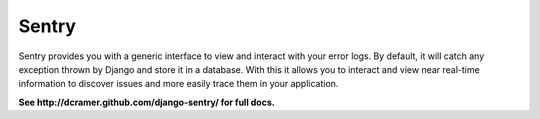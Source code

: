 ------
Sentry
------

Sentry provides you with a generic interface to view and interact with your error logs. By
default, it will catch any exception thrown by Django and store it in a database. With this
it allows you to interact and view near real-time information to discover issues and more
easily trace them in your application.


**See http://dcramer.github.com/django-sentry/ for full docs.**
